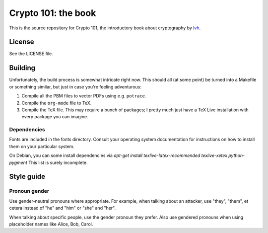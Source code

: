 ======================
 Crypto 101: the book
======================

This is the source repository for Crypto 101, the introductory book
about cryptography by lvh_.

License
=======

See the LICENSE file.

Building
========

Unfortunately, the build process is somewhat intricate right now. This
should all (at some point) be turned into a Makefile or something
similar, but just in case you're feeling adventurous:

1. Compile all the PBM files to vector PDFs using e.g. ``potrace``.
2. Compile the ``org-mode`` file to TeX.
3. Compile the TeX file. This may require a bunch of packages; I
   pretty much just have a TeX Live installation with every package
   you can imagine.

.. _lvh: https://twitter.com/lvh


Dependencies
------------

Fonts are included in the fonts directory. Consult your operating
system documentation for instructions on how to install them on your
particular system.

On Debian, you can some install dependencies via `apt-get install
texlive-latex-recommended texlive-xetex python-pygment` This list is
surely incomplete.

Style guide
===========

Pronoun gender
--------------

Use gender-neutral pronouns where appropriate. For example, when
talking about an attacker, use "they", "them", et cetera instead of
"he" and "him" or "she" and "her".

When talking about specific people, use the gender pronoun they
prefer. Also use gendered pronouns when using placeholder names like
Alice, Bob, Carol.
